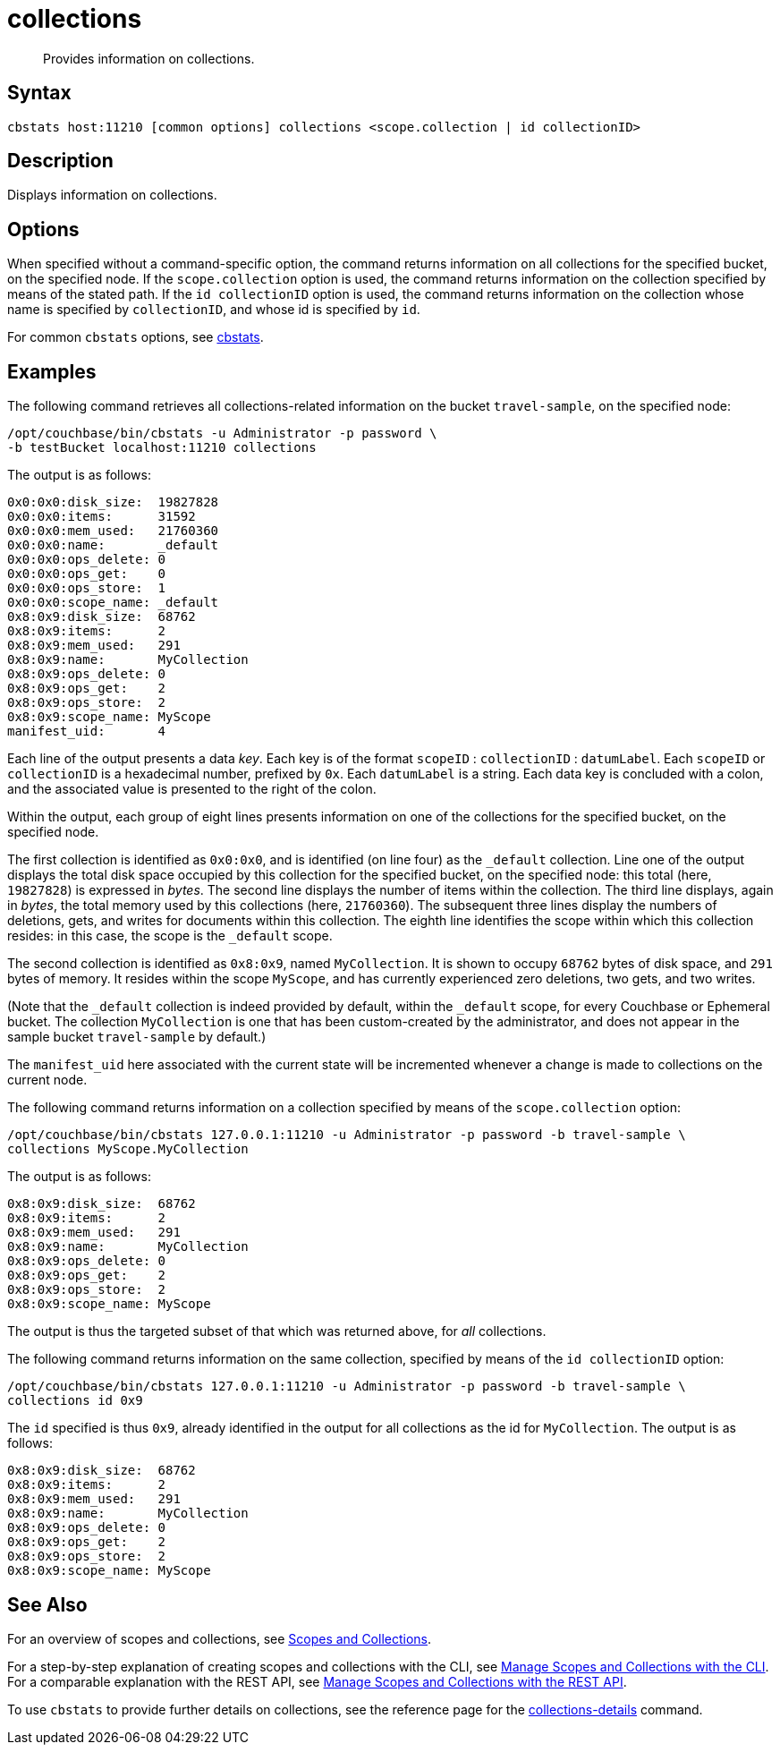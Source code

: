 = collections
:page-topic-type: reference

[abstract]
Provides information on collections.

== Syntax

----
cbstats host:11210 [common options] collections <scope.collection | id collectionID>
----

== Description

Displays information on collections.

== Options

When specified without a command-specific option, the command returns information on all collections for the specified bucket, on the specified node.
If the `scope.collection` option is used, the command returns information on the collection specified by means of the stated path.
If the `id collectionID` option is used, the command returns information on the collection whose name is specified by `collectionID`, and whose id is specified by `id`.

For common [.cmd]`cbstats` options, see xref:cli:cbstats-intro.adoc[cbstats].

== Examples

The following command retrieves all collections-related information on the bucket `travel-sample`, on the specified node:

----
/opt/couchbase/bin/cbstats -u Administrator -p password \
-b testBucket localhost:11210 collections
----

The output is as follows:

----
0x0:0x0:disk_size:  19827828
0x0:0x0:items:      31592
0x0:0x0:mem_used:   21760360
0x0:0x0:name:       _default
0x0:0x0:ops_delete: 0
0x0:0x0:ops_get:    0
0x0:0x0:ops_store:  1
0x0:0x0:scope_name: _default
0x8:0x9:disk_size:  68762
0x8:0x9:items:      2
0x8:0x9:mem_used:   291
0x8:0x9:name:       MyCollection
0x8:0x9:ops_delete: 0
0x8:0x9:ops_get:    2
0x8:0x9:ops_store:  2
0x8:0x9:scope_name: MyScope
manifest_uid:       4
----

Each line of the output presents a data _key_.
Each key is of the format `scopeID` &#58; `collectionID` &#58; `datumLabel`.
Each `scopeID` or `collectionID` is a hexadecimal number, prefixed by `0x`.
Each `datumLabel` is a string.
Each data key is concluded with a colon, and the associated value is presented to the right of the colon.

Within the output, each group of eight lines presents information on one of the collections for the specified bucket, on the specified node.

The first collection is identified as `0x0:0x0`, and is identified (on line four) as the `&#95;default` collection.
Line one of the output displays the total disk space occupied by this collection for the specified bucket, on the specified node: this total (here, `19827828`) is expressed in _bytes_.
The second line displays the number of items within the collection.
The third line displays, again in _bytes_, the total memory used by this collections (here, `21760360`).
The subsequent three lines display the numbers of deletions, gets, and writes for documents within this collection.
The eighth line identifies the scope within which this collection resides: in this case, the scope is the `&#95;default` scope.

The second collection is identified as `0x8:0x9`, named `MyCollection`.
It is shown to occupy `68762` bytes of disk space, and `291` bytes of memory.
It resides within the scope `MyScope`, and has currently experienced zero deletions, two gets, and two writes.

(Note that the `_default` collection is indeed provided by default, within the `_default` scope, for every Couchbase or Ephemeral bucket.
The collection `MyCollection` is one that has been custom-created by the administrator, and does not appear in the sample bucket `travel-sample` by default.)

The `manifest_uid` here associated with the current state will be incremented whenever a change is made to collections on the current node.

The following command returns information on a collection specified by means of the `scope.collection` option:

----
/opt/couchbase/bin/cbstats 127.0.0.1:11210 -u Administrator -p password -b travel-sample \
collections MyScope.MyCollection
----

The output is as follows:

----
0x8:0x9:disk_size:  68762
0x8:0x9:items:      2
0x8:0x9:mem_used:   291
0x8:0x9:name:       MyCollection
0x8:0x9:ops_delete: 0
0x8:0x9:ops_get:    2
0x8:0x9:ops_store:  2
0x8:0x9:scope_name: MyScope
----

The output is thus the targeted subset of that which was returned above, for _all_ collections.

The following command returns information on the same collection, specified by means of the `id collectionID` option:

----
/opt/couchbase/bin/cbstats 127.0.0.1:11210 -u Administrator -p password -b travel-sample \
collections id 0x9
----

The `id` specified is thus `0x9`, already identified in the output for all collections as the id for `MyCollection`.
The output is as follows:

----
0x8:0x9:disk_size:  68762
0x8:0x9:items:      2
0x8:0x9:mem_used:   291
0x8:0x9:name:       MyCollection
0x8:0x9:ops_delete: 0
0x8:0x9:ops_get:    2
0x8:0x9:ops_store:  2
0x8:0x9:scope_name: MyScope
----

== See Also

For an overview of scopes and collections, see xref:learn:data/scopes-and-collections.adoc[Scopes and Collections].

For a step-by-step explanation of creating scopes and collections with the CLI, see xref:manage:manage-scopes-and-collections/manage-scopes-and-collections.adoc#manage-scopes-and-collections-with-the-cli[Manage Scopes and Collections with the CLI].
For a comparable explanation with the REST API, see xref:manage:manage-scopes-and-collections/manage-scopes-and-collections.adoc#manage-scopes-and-collections-with-the-rest-api[Manage Scopes and Collections with the REST API].

To use `cbstats` to provide further details on collections, see the reference page for the
xref:cli:cbstats/cbstats-collections-details.adoc[collections-details] command.
